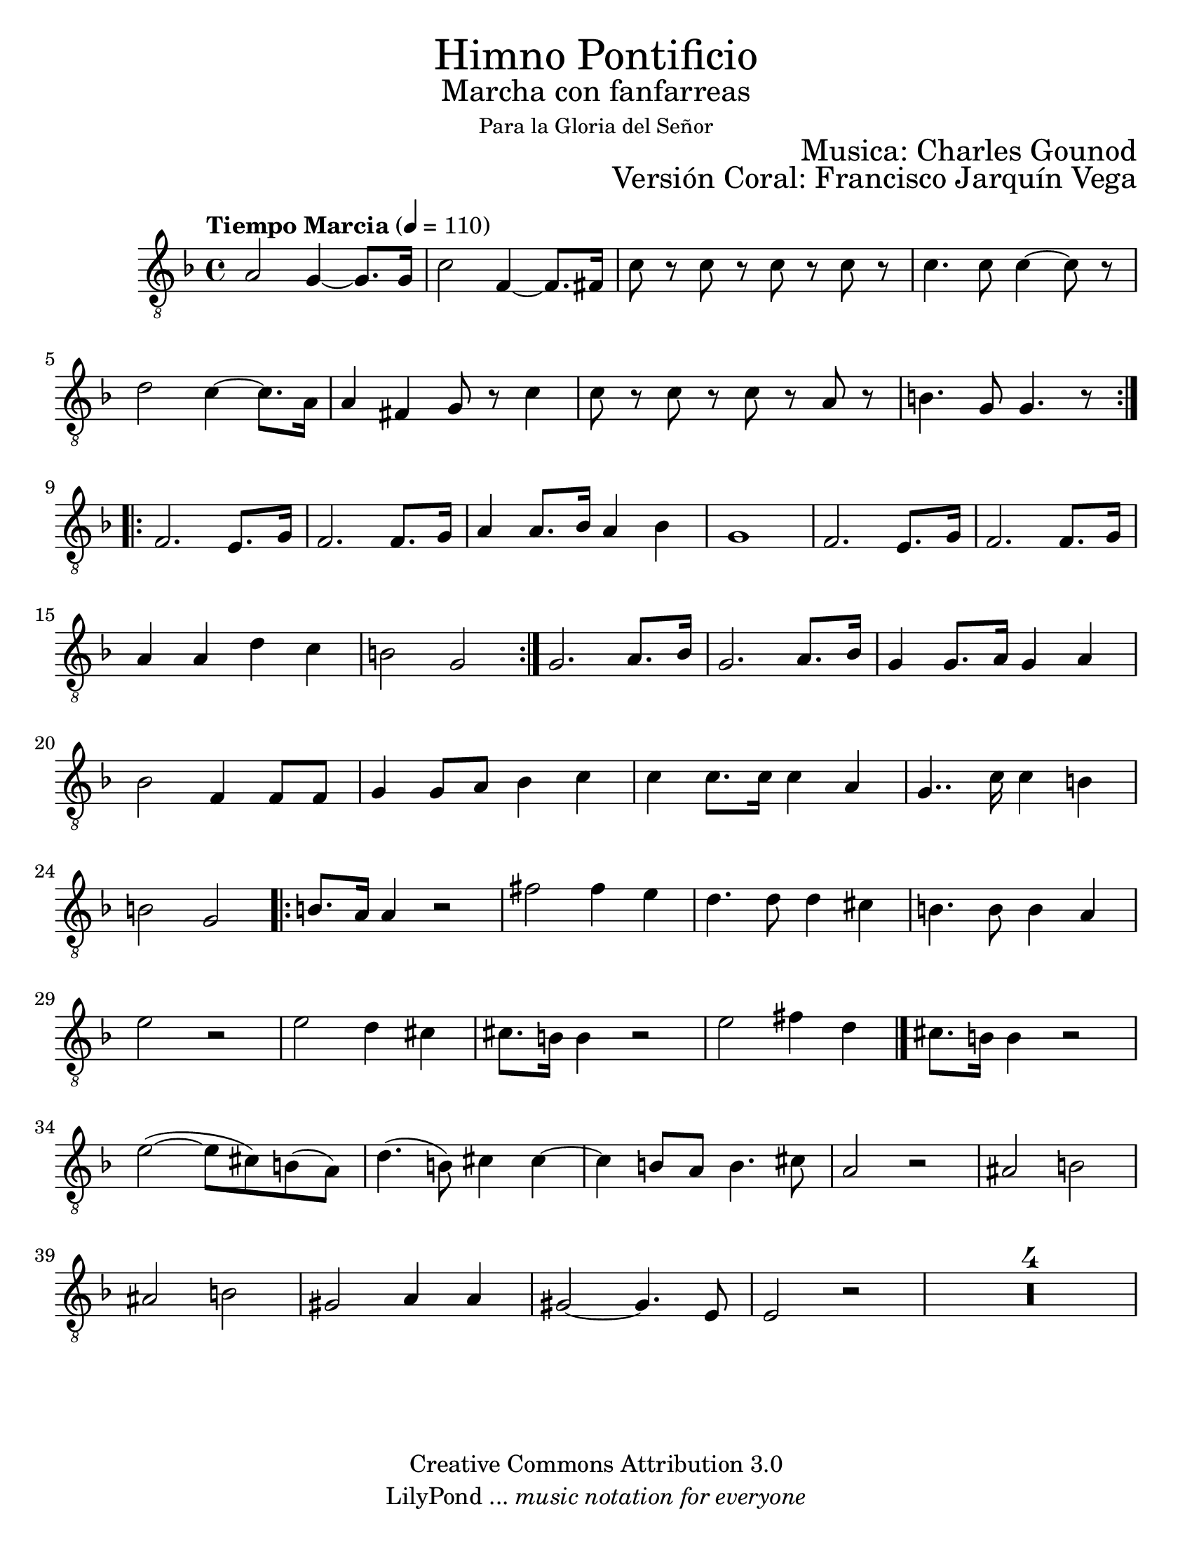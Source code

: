 % ****************************************************************
%       Himno Pontificio - Tenor
%	by serach.sam@
% ****************************************************************
\language "espanol"
\version "2.23.2"

#(set-global-staff-size 22)

% --- Parametro globales
global = {
  \tempo "Tiempo Marcia" 4=110
  \key fa \major
  \time 4/4
  \repeat volta 2 { 
    s1*8
  }
  \repeat volta 2 { 
    s1*8
  }
  s1*8
  \repeat volta 2 { 
    s1*8
  }
  \bar "|."
}

\markup { \fill-line { \center-column { \fontsize #5 "Himno Pontificio" \fontsize #2 "Marcha con fanfarreas" \small "Para la Gloria del Señor" } } }
\markup { \fill-line { " " \fontsize #2 "Musica: Charles Gounod"  } }
\markup { \fill-line { " " \right-column { \fontsize #2 "Versión Coral: Francisco Jarquín Vega" %{\small "(Enero, 2010)"%} } } }

\header {
  copyright = "Creative Commons Attribution 3.0"
  tagline = \markup { \with-url "http://lilypond.org/web/" { LilyPond ... \italic { music notation for everyone } } }
  breakbefore = ##t 
}

% --- Musica
tenor = \relative do' {
  \compressEmptyMeasures
  \dynamicUp
  \clef	"G_8"
  la2 sol4~ sol8. sol16		| %1
  do2 fa,4~ fa8. fas16		| %2
  do'8 r do r do r do r		| %3
  do4. do8 do4~ do8 r		| %4
  re2 do4~ do8. la16		| %5
  la4 fas sol8 r do4		| %6
  do8 r do r do r la r		| %7
  si4. sol8 sol4. r8		| %8
  fa2. mi8. sol16		| %9
  fa2. fa8. sol16		| %10
  la4 la8. sib16 la4 sib		| %11
  sol1				| %12
  fa2. mi8. sol16		| %13
  fa2. fa8. sol16		| %14
  la4 la re do			| %15
  si2 sol			| %16
  sol2. la8. sib16		| %17
  sol2. la8. sib16		| %18
  sol4 sol8. la16 sol4 la	| %19
  sib2 fa4 fa8 fa		| %20
  sol4 sol8 la sib4 do		| %21
  do4 do8. do16 do4 la		| %22
  sol4.. do16 do4 si		| %23
  si2 sol			| %24
  | %25
  si8. la16 la4 r2		| %40
  fas'2 fas4 mi			| %41
  re4. re8 re4 dos		| %42
  si4. si8 si4 la		| %43
  mi'2 r				| %44
  mi2 re4 dos			| %45
  dos8. si16 si4	r2		| %46
  mi2 fas4 re			| %47
  dos8. si16 si4	r2		| %48
  mi2(~ mi8 dos) si( la)		| %49
  re4.( si8) dos4 dos~		| %50
  dos4 si8 la si4. dos8		| %51
  la2 r				| %52
  las2 si			| %53
  las2 si			| %54
  sols2 la4 la			| %55
  sols2~ sols4. mi8		| %56
  mi2 r				| %57
  R1*4				| %61
}

% --- Letra
letra = \lyricmode {
  
}

\score {
  <<
    \new Staff <<
        \new Voice = "voz" << \global \tenor >>
        \new Lyrics \lyricsto "voz" \letra
    >>
  >>
  \midi {}
  \layout {}
}

\paper {
  #(set-paper-size "letter")
}

